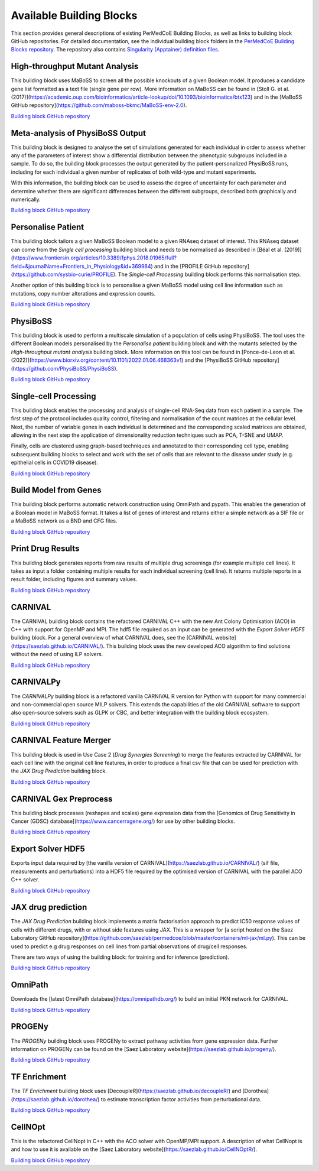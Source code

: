Available Building Blocks
=========================

This section provides general descriptions of existing PerMedCoE Building Blocks, as
well as links to building block GitHub repositories. For detailed documentation, see
the individual building block folders in the `PerMedCoE Building Blocks
repository <https://github.com/PerMedCoE/BuildingBlocks>`_. The repository also
contains `Singularity (Apptainer) definition
files <https://github.com/PerMedCoE/BuildingBlocks/tree/main/Resources/images>`_.


High-throughput Mutant Analysis
-------------------------------

This building block uses MaBoSS to screen all the possible knockouts of a given Boolean model.
It produces a candidate gene list formatted as a text file (single gene per row).
More information on MaBoSS can be found in [Stoll G. et al. (2017)](https://academic.oup.com/bioinformatics/article-lookup/doi/10.1093/bioinformatics/btx123)
and in the [MaBoSS GitHub repository](https://github.com/maboss-bkmc/MaBoSS-env-2.0).

`Building block GitHub repository <https://github.com/PerMedCoE/BuildingBlocks/tree/main/MaBoSS>`__


Meta-analysis of PhysiBoSS Output
---------------------------------

This building block is designed to analyse the set of simulations generated for each individual in
order to assess whether any of the parameters of interest show a differential distribution between
the phenotypic subgroups included in a sample. To do so, the building block processes the output
generated by the patient-personalized PhysiBoSS runs, including for each individual a given number
of replicates of both wild-type and mutant experiments.

With this information, the building block can be used to assess the degree of uncertainty for each
parameter and determine whether there are significant differences between the different subgroups,
described both graphically and numerically.

`Building block GitHub repository <https://github.com/PerMedCoE/BuildingBlocks/tree/main/meta_analysis>`__


Personalise Patient
-------------------

This building block tailors a given MaBoSS Boolean model to a given RNAseq dataset of interest.
This RNAseq dataset can come from the `Single cell processing` building block and needs to be
normalised as described in [Béal et al. (2019)](https://www.frontiersin.org/articles/10.3389/fphys.2018.01965/full?field=&journalName=Frontiers_in_Physiology&id=369984)
and in the [PROFILE GitHub repository](https://github.com/sysbio-curie/PROFILE).
The `Single-cell Processing` building block performs this normalisation step.

Another option of this building block is to personalise a given MaBoSS model using cell line information
such as mutations, copy number alterations and expression counts.

`Building block GitHub repository <https://github.com/PerMedCoE/BuildingBlocks/tree/main/personalize_patient>`__


PhysiBoSS
---------

This building block is used to perform a multiscale simulation of a population of cells using PhysiBoSS.
The tool uses the different Boolean models personalised by the `Personalise patient` building block and
with the mutants selected by the `High-throughput mutant analysis` building block.
More information on this tool can be found in [Ponce-de-Leon et al. (2022)](https://www.biorxiv.org/content/10.1101/2022.01.06.468363v1)
and the [PhysiBoSS GitHub repository](https://github.com/PhysiBoSS/PhysiBoSS).

`Building block GitHub repository <https://github.com/PerMedCoE/BuildingBlocks/tree/main/PhysiBoSS>`__


Single-cell Processing
----------------------

This building block enables the processing and analysis of single-cell RNA-Seq data from each patient in a sample.
The first step of the protocol includes quality control, filtering and normalisation of the count matrices at the cellular level.
Next, the number of variable genes in each individual is determined and the corresponding scaled matrices are obtained,
allowing in the next step the application of dimensionality reduction techniques such as PCA, T-SNE and UMAP.

Finally, cells are clustered using graph-based techniques and annotated to their corresponding cell type, enabling
subsequent building blocks to select and work with the set of cells that are relevant to the disease under study
(e.g. epithelial cells in COVID19 disease).

`Building block GitHub repository <https://github.com/PerMedCoE/BuildingBlocks/tree/main/single_cell_processing>`__


Build Model from Genes
----------------------

This building block performs automatic network construction using OmniPath and pypath. This enables the generation
of a Boolean model in MaBoSS format. It takes a list of genes of interest and returns either a simple network as a
SIF file or a MaBoSS network as a BND and CFG files.

`Building block GitHub repository <https://github.com/PerMedCoE/BuildingBlocks/tree/main/build_model_from_species>`__


Print Drug Results
------------------

This building block generates reports from raw results of  multiple drug screenings (for example multiple cell lines).
It takes as input a folder containing multiple results for each individual screening (cell line). It returns multiple
reports in a result folder, including figures and summary values.

`Building block GitHub repository <https://github.com/PerMedCoE/BuildingBlocks/tree/main/print_drug_results>`__


CARNIVAL
--------

The CARNIVAL building block contains the refactored CARNIVAL C++ with the new Ant Colony Optimisation (ACO) in C++
with support for OpenMP and MPI. The hdf5 file required as an input can be generated with the `Export Solver HDF5` building block.
For a general overview of what CARNIVAL does, see the [CARNIVAL website](https://saezlab.github.io/CARNIVAL/).
This building block uses the new developed ACO algorithm to find solutions without the need of using ILP solvers.

`Building block GitHub repository <https://github.com/PerMedCoE/BuildingBlocks/tree/main/Carnival>`__


CARNIVALPy
----------

The `CARNIVALPy` building block is a refactored vanilla CARNIVAL R version for Python with support for many commercial
and non-commercial open source MILP solvers. This extends the capabilities of the old CARNIVAL software to support also
open-source solvers such as GLPK or CBC, and better integration with the building block ecosystem.

`Building block GitHub repository <https://github.com/PerMedCoE/BuildingBlocks/tree/main/CarnivalPy>`__


CARNIVAL Feature Merger
-----------------------

This building block is used in Use Case 2 (`Drug Synergies Screening`) to merge the features extracted by CARNIVAL for
each cell line with the original cell line features, in order to produce a final csv file that can be used for prediction
with the `JAX Drug Prediction` building block.

`Building block GitHub repository <https://github.com/PerMedCoE/BuildingBlocks/tree/main/Carnival_feature_merger>`__


CARNIVAL Gex Preprocess
-----------------------

This building block processes (reshapes and scales) gene expression data from the [Genomics of Drug Sensitivity in
Cancer (GDSC) database](https://www.cancerrxgene.org/) for use by other building blocks.

`Building block GitHub repository <https://github.com/PerMedCoE/BuildingBlocks/tree/main/Carnival_gex_preprocess>`__


Export Solver HDF5
------------------

Exports input data required by [the vanilla version of CARNIVAL](https://saezlab.github.io/CARNIVAL/)
(sif file, measurements and perturbations) into a HDF5 file required by the optimised version of CARNIVAL
with the parallel ACO C++ solver.

`Building block GitHub repository <https://github.com/PerMedCoE/BuildingBlocks/tree/main/export_solver_hdf5>`__


JAX drug prediction
-------------------

The `JAX Drug Prediction` building block implements a matrix factorisation approach to predict IC50 response values
of cells with different drugs, with or without side features using JAX. This is a wrapper for [a script hosted on the
Saez Laboratory GitHub repository](https://github.com/saezlab/permedcoe/blob/master/containers/ml-jax/ml.py).
This can be used to predict e.g drug responses on cell lines from partial observations of drug/cell responses.

There are two ways of using the building block: for training and for inference (prediction).

`Building block GitHub repository <https://github.com/PerMedCoE/BuildingBlocks/tree/main/ml_jax_drug_prediction>`__


OmniPath
--------

Downloads the [latest OmniPath database](https://omnipathdb.org/) to build an initial PKN network for CARNIVAL.

`Building block GitHub repository <https://github.com/PerMedCoE/BuildingBlocks/tree/main/omnipath>`__


PROGENy
-------

The `PROGENy` building block uses PROGENy to extract pathway activities from gene expression data.
Further information on PROGENy can be found on the [Saez Laboratory website](https://saezlab.github.io/progeny/).

`Building block GitHub repository <https://github.com/PerMedCoE/BuildingBlocks/tree/main/progeny>`__


TF Enrichment
-------------

The `TF Enrichment` building block uses [DecoupleR](https://saezlab.github.io/decoupleR/) and
[Dorothea](https://saezlab.github.io/dorothea/) to estimate transcription factor activities from perturbational data.

`Building block GitHub repository <https://github.com/PerMedCoE/BuildingBlocks/tree/main/tf_enrichment>`__


CellNOpt
--------

This is the refactored CellNopt in C++ with the ACO solver with OpenMP/MPI support.
A description of what CellNopt is and how to use it is available on the [Saez Laboratory website](https://saezlab.github.io/CellNOptR/).

`Building block GitHub repository <https://github.com/PerMedCoE/BuildingBlocks/tree/main/CellNOpt>`__